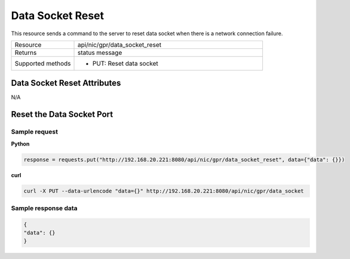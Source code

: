 Data Socket Reset
#################

This resource sends a command to the server to reset data socket when there is a network connection failure.

.. list-table::
   :widths: 25 75
   :header-rows: 0

   * - Resource
     - api/nic/gpr/data_socket_reset
   * - Returns
     - status message
   * - Supported methods
     - * PUT: Reset data socket

Data Socket Reset Attributes
****************************

N/A

Reset the Data Socket Port
**************************

Sample request
--------------

**Python**

.. code-block:: python

    response = requests.put("http://192.168.20.221:8080/api/nic/gpr/data_socket_reset", data={"data": {}})

**curl**

.. code-block:: console

    curl -X PUT --data-urlencode "data={}" http://192.168.20.221:8080/api/nic/gpr/data_socket

Sample response data
--------------------

.. code-block:: json

   {
   "data": {}
   }
